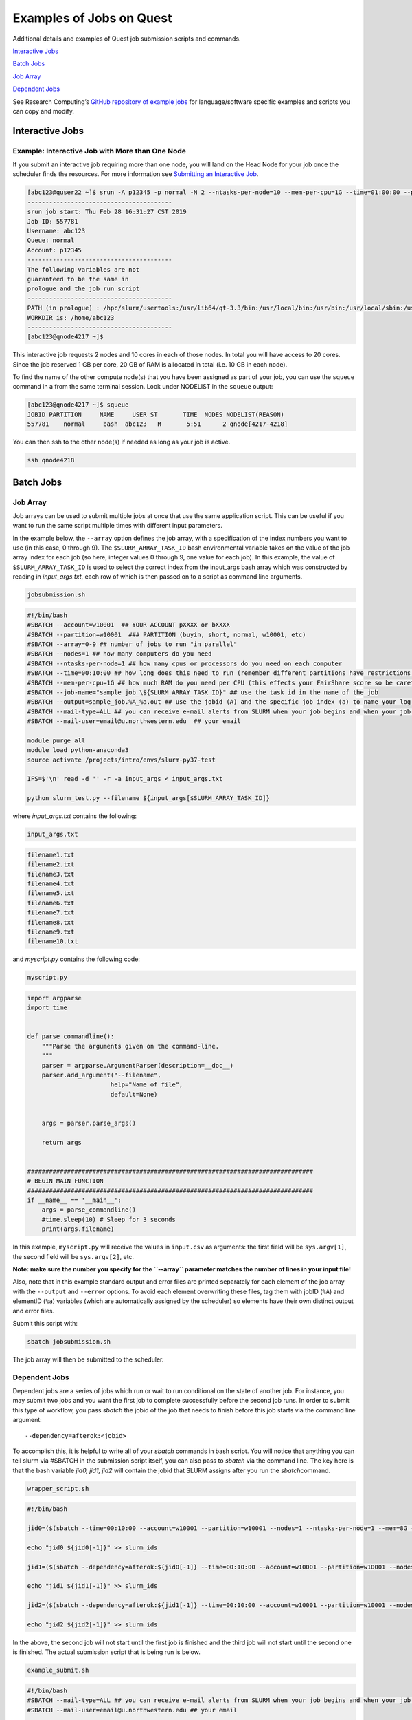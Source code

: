 Examples of Jobs on Quest
=========================

Additional details and examples of Quest job submission scripts and
commands.

`Interactive Jobs <#interactive-jobs>`__

`Batch Jobs <#batch-jobs>`__

`Job Array <#job-array>`__

`Dependent Jobs <#dependent-jobs>`__

See Research Computing’s `GitHub repository of example
jobs <https://github.com/nuitrcs/examplejobs>`__ for language/software
specific examples and scripts you can copy and modify.

Interactive Jobs
----------------

Example: Interactive Job with More than One Node
~~~~~~~~~~~~~~~~~~~~~~~~~~~~~~~~~~~~~~~~~~~~~~~~

If you submit an interactive job requiring more than one node, you will
land on the Head Node for your job once the scheduler finds the
resources. For more information see `Submitting an Interactive
Job <https://services.northwestern.edu/TDClient/30/Portal/KB/ArticleDet?ID=1964>`__.

.. code:: code

   [abc123@quser22 ~]$ srun -A p12345 -p normal -N 2 --ntasks-per-node=10 --mem-per-cpu=1G --time=01:00:00 --pty bash -l
   ----------------------------------------
   srun job start: Thu Feb 28 16:31:27 CST 2019
   Job ID: 557781
   Username: abc123
   Queue: normal
   Account: p12345
   ----------------------------------------
   The following variables are not
   guaranteed to be the same in
   prologue and the job run script
   ----------------------------------------
   PATH (in prologue) : /hpc/slurm/usertools:/usr/lib64/qt-3.3/bin:/usr/local/bin:/usr/bin:/usr/local/sbin:/usr/sbin:/usr/lpp/mmfs/bin:/opt/ibutils/bin:/home/abc123/bin
   WORKDIR is: /home/abc123
   ----------------------------------------
   [abc123@qnode4217 ~]$

This interactive job requests 2 nodes and 10 cores in each of those
nodes. In total you will have access to 20 cores. Since the job reserved
1 GB per core, 20 GB of RAM is allocated in total (i.e. 10 GB in each
node).

To find the name of the other compute node(s) that you have been
assigned as part of your job, you can use the ``squeue`` command in a
from the same terminal session. Look under NODELIST in the ``squeue``
output:

.. code:: code

   [abc123@qnode4217 ~]$ squeue
   JOBID PARTITION     NAME     USER ST       TIME  NODES NODELIST(REASON)
   557781    normal     bash  abc123   R       5:51      2 qnode[4217-4218]

You can then ssh to the other node(s) if needed as long as your job is
active.

.. code:: code

   ssh qnode4218

Batch Jobs
----------

Job Array
~~~~~~~~~

Job arrays can be used to submit multiple jobs at once that use the same
application script. This can be useful if you want to run the same
script multiple times with different input parameters.

In the example below, the ``--array`` option defines the job array, with
a specification of the index numbers you want to use (in this case, 0
through 9). The ``$SLURM_ARRAY_TASK_ID`` bash environmental variable
takes on the value of the job array index for each job (so here, integer
values 0 through 9, one value for each job). In this example, the value
of ``$SLURM_ARRAY_TASK_ID`` is used to select the correct index from the
input_args bash array which was constructed by reading in
*input_args.txt*, each row of which is then passed on to a script as
command line arguments.

.. code:: filenameheader

   jobsubmission.sh

.. code:: code

   #!/bin/bash
   #SBATCH --account=w10001  ## YOUR ACCOUNT pXXXX or bXXXX
   #SBATCH --partition=w10001  ### PARTITION (buyin, short, normal, w10001, etc)
   #SBATCH --array=0-9 ## number of jobs to run "in parallel" 
   #SBATCH --nodes=1 ## how many computers do you need
   #SBATCH --ntasks-per-node=1 ## how many cpus or processors do you need on each computer
   #SBATCH --time=00:10:00 ## how long does this need to run (remember different partitions have restrictions on this param)
   #SBATCH --mem-per-cpu=1G ## how much RAM do you need per CPU (this effects your FairShare score so be careful to not ask for more than you need))
   #SBATCH --job-name="sample_job_\${SLURM_ARRAY_TASK_ID}" ## use the task id in the name of the job
   #SBATCH --output=sample_job.%A_%a.out ## use the jobid (A) and the specific job index (a) to name your log file
   #SBATCH --mail-type=ALL ## you can receive e-mail alerts from SLURM when your job begins and when your job finishes (completed, failed, etc)
   #SBATCH --mail-user=email@u.northwestern.edu  ## your email

   module purge all
   module load python-anaconda3
   source activate /projects/intro/envs/slurm-py37-test

   IFS=$'\n' read -d '' -r -a input_args < input_args.txt

   python slurm_test.py --filename ${input_args[$SLURM_ARRAY_TASK_ID]}

where *input_args.txt* contains the following:

.. code:: filenameheader

   input_args.txt

.. code:: code

   filename1.txt
   filename2.txt
   filename3.txt
   filename4.txt
   filename5.txt
   filename6.txt
   filename7.txt
   filename8.txt
   filename9.txt
   filename10.txt

and *myscript.py* contains the following code:

.. code:: filenameheader

   myscript.py

.. code:: code

   import argparse
   import time


   def parse_commandline():
       """Parse the arguments given on the command-line.
       """
       parser = argparse.ArgumentParser(description=__doc__)
       parser.add_argument("--filename",
                          help="Name of file",
                          default=None)


       args = parser.parse_args()

       return args


   ###############################################################################
   # BEGIN MAIN FUNCTION
   ###############################################################################
   if __name__ == '__main__':
       args = parse_commandline()
       #time.sleep(10) # Sleep for 3 seconds
       print(args.filename)

In this example, ``myscript.py`` will receive the values in
``input.csv`` as arguments: the first field will be ``sys.argv[1]``, the
second field will be ``sys.argv[2]``, etc.

**Note: make sure the number you specify for the ``--array`` parameter
matches the number of lines in your input file!**

Also, note that in this example standard output and error files are
printed separately for each element of the job array with the
``--output`` and ``--error`` options. To avoid each element overwriting
these files, tag them with jobID (``%A``) and elementID (``%a``)
variables (which are automatically assigned by the scheduler) so
elements have their own distinct output and error files.

Submit this script with:

.. code:: code

   sbatch jobsubmission.sh

The job array will then be submitted to the scheduler.

Dependent Jobs
~~~~~~~~~~~~~~

Dependent jobs are a series of jobs which run or wait to run conditional
on the state of another job. For instance, you may submit two jobs and
you want the first job to complete successfully before the second job
runs. In order to submit this type of workflow, you pass *sbatch* the
jobid of the job that needs to finish before this job starts via the
command line argument:

::

   --dependency=afterok:<jobid>

To accomplish this, it is helpful to write all of your *sbatch* commands
in bash script. You will notice that anything you can tell slurm via
#SBATCH in the submission script itself, you can also pass to *sbatch*
via the command line. The key here is that the bash variable *jid0,
jid1, jid2* will contain the jobid that SLURM assigns after you run the
*sbatch*\ command.

.. code:: filenameheader

   wrapper_script.sh

.. code:: code

   #!/bin/bash

   jid0=($(sbatch --time=00:10:00 --account=w10001 --partition=w10001 --nodes=1 --ntasks-per-node=1 --mem=8G --job-name=example --output=job_%A.out example_submit.sh))

   echo "jid0 ${jid0[-1]}" >> slurm_ids

   jid1=($(sbatch --dependency=afterok:${jid0[-1]} --time=00:10:00 --account=w10001 --partition=w10001 --nodes=1 --ntasks-per-node=1 --mem=8G --job-name=example --output=job_%A.out --export=DEPENDENTJOB=${jid0[-1]} example_submit.sh))

   echo "jid1 ${jid1[-1]}" >> slurm_ids

   jid2=($(sbatch --dependency=afterok:${jid1[-1]} --time=00:10:00 --account=w10001 --partition=w10001 --nodes=1 --ntasks-per-node=1 --mem=8G --job-name=example --output=job_%A.out --export=DEPENDENTJOB=${jid1[-1]} example_submit.sh))

   echo "jid2 ${jid2[-1]}" >> slurm_ids

In the above, the second job will not start until the first job is
finished and the third job will not start until the second one is
finished. The actual submission script that is being run is below.

.. code:: filenameheader

   example_submit.sh

.. code:: code

   #!/bin/bash
   #SBATCH --mail-type=ALL ## you can receive e-mail alerts from SLURM when your job begins and when your job finishes (completed, failed, etc)
   #SBATCH --mail-user=email@u.northwestern.edu ## your email

   if [[ -z "${DEPENDENTJOB}" ]]; then
       echo "First job in workflow"
   else
       echo "Job started after " $DEPENDENTJOB
   fi

   module purge all
   module load python-anaconda3
   source activate /projects/intro/envs/slurm-py37-test

   python --version
   python myscript.py --job-id $DEPENDENTJOB

where *myscript.py* contains the following code:

.. code:: filenameheader

   myscript.py

.. code:: code

   import argparse
   import time


   def parse_commandline():
       """Parse the arguments given on the command-line.
       """
       parser = argparse.ArgumentParser(description=__doc__)
       parser.add_argument("--job-id",
                          help="Job number",
                          default=0)

       args = parser.parse_args()

       return args


   ###############################################################################
   # BEGIN MAIN FUNCTION
   ###############################################################################
   if __name__ == '__main__':
       args = parse_commandline()
       time.sleep(3) # Sleep for 3 seconds
       print(args.job_id)

In this example, we print the job id that had to finish in order for the
dependent job to begin. Therefore, the very first job should print 0
because it did not rely on any job to finish in order to run but the
second job should print the jobid of the first job and so on.

.. code:: code

   bash wrapper_script.sh

This will submit the three jobs in sequence and you should see jobs 2
and 3 pending for reason DEPENDENCY.
